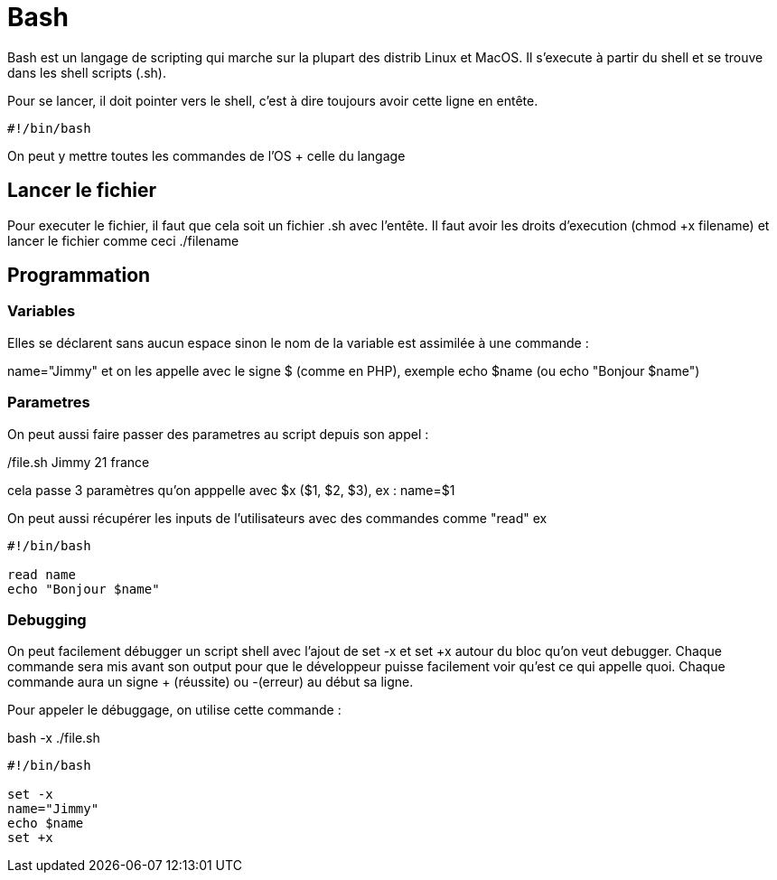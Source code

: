 # Bash

Bash est un langage de scripting qui marche sur la plupart des distrib Linux et MacOS. Il s'execute à partir du shell et se trouve dans les shell scripts (.sh).

Pour se lancer, il doit pointer vers le shell, c'est à dire toujours avoir cette ligne en entête.

```Bash
#!/bin/bash
```

On peut y mettre toutes les commandes de l'OS + celle du langage

## Lancer le fichier

Pour executer le fichier, il faut que cela soit un fichier .sh avec l'entête. Il faut avoir les droits d'execution (chmod +x filename) et lancer le fichier comme ceci ./filename

## Programmation

### Variables

Elles se déclarent sans aucun espace sinon le nom de la variable est assimilée à une commande :

name="Jimmy" et on les appelle avec le signe $ (comme en PHP), exemple echo $name (ou echo "Bonjour $name")

### Parametres

On peut aussi faire passer des parametres au script depuis son appel :

./file.sh Jimmy 21 france

cela passe 3 paramètres qu'on apppelle avec $x ($1, $2, $3), ex :
name=$1

On peut aussi récupérer les inputs de l'utilisateurs avec des commandes comme "read" ex 

```Bash
#!/bin/bash

read name
echo "Bonjour $name"
```


### Debugging

On peut facilement débugger un script shell avec l'ajout de set -x et set +x autour du bloc qu'on veut debugger. Chaque commande sera mis avant son output pour que le développeur puisse facilement voir qu'est ce qui appelle quoi. Chaque commande aura un signe + (réussite) ou -(erreur) au début sa ligne.

Pour appeler le débuggage, on utilise cette commande :

bash -x ./file.sh

```Bash
#!/bin/bash

set -x
name="Jimmy"
echo $name
set +x
```
